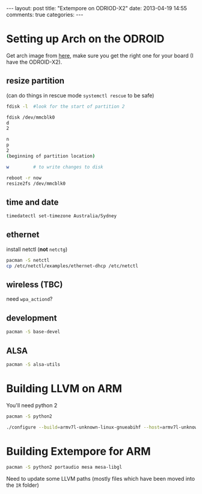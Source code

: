 #+begin_html
---
layout: post
title: "Extempore on ODRIOD-X2"
date: 2013-04-19 14:55
comments: true
categories:
---
#+end_html

* Setting up Arch on the ODROID

Get arch image from [[http://archlinuxarm.org/platforms/armv7/odroid-xx2][here]], make sure you get the right one for your
board (I have the ODROID-X2).

** resize partition

(can do things in rescue mode =systemctl rescue= to be safe)

#+BEGIN_SRC sh
fdisk -l  #look for the start of partition 2

fdisk /dev/mmcblk0
d
2

n
p
2
(beginning of partition location)

w         # to write changes to disk

reboot -r now
resize2fs /dev/mmcblk0
#+END_SRC

** time and date

#+BEGIN_SRC sh
timedatectl set-timezone Australia/Sydney
#+END_SRC

** ethernet

install netctl (*not* =netctg=)

#+BEGIN_SRC sh
pacman -S netctl
cp /etc/netctl/examples/ethernet-dhcp /etc/netctl
#+END_SRC

** wireless (TBC)

need =wpa_actiond=?

** development

#+BEGIN_SRC sh
pacman -S base-devel
#+END_SRC

** ALSA

#+BEGIN_SRC sh
pacman -S alsa-utils
#+END_SRC

* Building LLVM on ARM

You'll need python 2

#+BEGIN_SRC sh
pacman -S python2
#+END_SRC

#+BEGIN_SRC sh
./configure --build=armv7l-unknown-linux-gnueabihf --host=armv7l-unknown-linux-gnueabihf --target=armv7l-unknown-linux-gnueabihf --with-cpu=cortex-a9 --with-float=hard --with-abi=aapcs-vfp --with-fpu=neon --enable-targets=arm --enable-optimized --enable-assertions --with-python=/usr/bin/python2
#+END_SRC

* Building Extempore for ARM

#+BEGIN_SRC sh
pacman -S python2 portaudio mesa mesa-libgl
#+END_SRC

Need to update some LLVM paths (mostly files which have been moved
into the =IR= folder)
